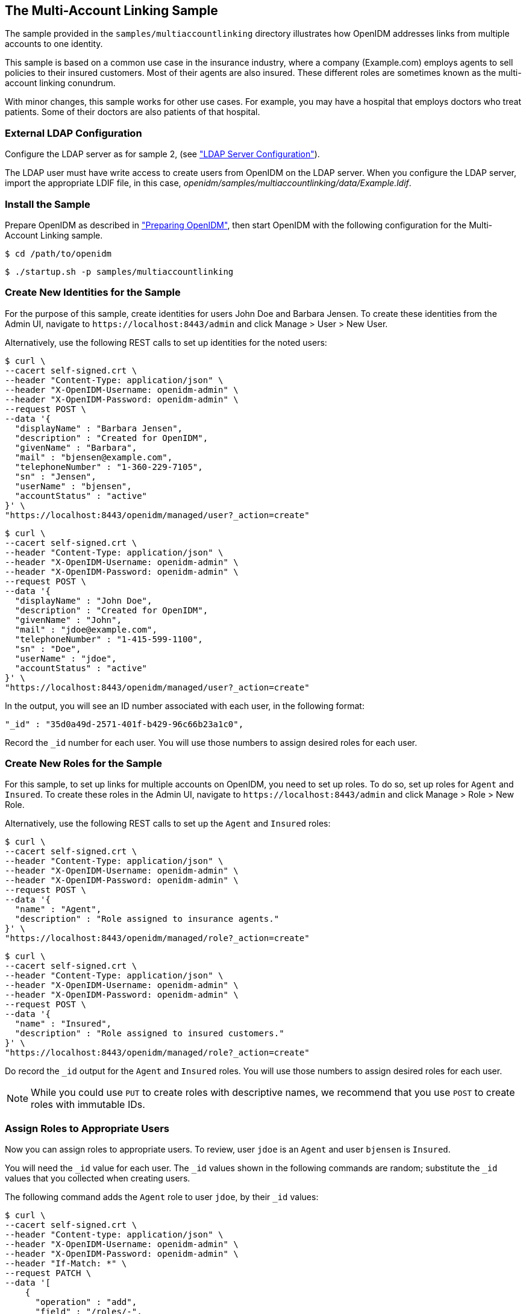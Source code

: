 ////
  The contents of this file are subject to the terms of the Common Development and
  Distribution License (the License). You may not use this file except in compliance with the
  License.
 
  You can obtain a copy of the License at legal/CDDLv1.0.txt. See the License for the
  specific language governing permission and limitations under the License.
 
  When distributing Covered Software, include this CDDL Header Notice in each file and include
  the License file at legal/CDDLv1.0.txt. If applicable, add the following below the CDDL
  Header, with the fields enclosed by brackets [] replaced by your own identifying
  information: "Portions copyright [year] [name of copyright owner]".
 
  Copyright 2017 ForgeRock AS.
  Portions Copyright 2024 3A Systems LLC.
////

:figure-caption!:
:example-caption!:
:table-caption!:


[#chap-multiaccount-sample]
== The Multi-Account Linking Sample

The sample provided in the `samples/multiaccountlinking` directory illustrates how OpenIDM addresses links from multiple accounts to one identity.

This sample is based on a common use case in the insurance industry, where a company (Example.com) employs agents to sell policies to their insured customers. Most of their agents are also insured. These different roles are sometimes known as the multi-account linking conundrum.

With minor changes, this sample works for other use cases. For example, you may have a hospital that employs doctors who treat patients. Some of their doctors are also patients of that hospital.

[#external-ldap-config-multiaccount]
=== External LDAP Configuration

Configure the LDAP server as for sample 2, (see xref:chap-ldap-samples.adoc#external-ldap-config-2["LDAP Server Configuration"]).

The LDAP user must have write access to create users from OpenIDM on the LDAP server. When you configure the LDAP server, import the appropriate LDIF file, in this case, __openidm/samples/multiaccountlinking/data/Example.ldif__.


[#install-sample-multiaccount]
=== Install the Sample

Prepare OpenIDM as described in xref:chap-overview.adoc#preparing-openidm["Preparing OpenIDM"], then start OpenIDM with the following configuration for the Multi-Account Linking sample.

[source, console]
----
$ cd /path/to/openidm
----

[source, console]
----
$ ./startup.sh -p samples/multiaccountlinking
----


[#multiaccount-create-users]
=== Create New Identities for the Sample

For the purpose of this sample, create identities for users John Doe and Barbara Jensen. To create these identities from the Admin UI, navigate to `\https://localhost:8443/admin` and click Manage > User > New User.

Alternatively, use the following REST calls to set up identities for the noted users:

[source, console]
----
$ curl \
--cacert self-signed.crt \
--header "Content-Type: application/json" \
--header "X-OpenIDM-Username: openidm-admin" \
--header "X-OpenIDM-Password: openidm-admin" \
--request POST \
--data '{
  "displayName" : "Barbara Jensen",
  "description" : "Created for OpenIDM",
  "givenName" : "Barbara",
  "mail" : "bjensen@example.com",
  "telephoneNumber" : "1-360-229-7105",
  "sn" : "Jensen",
  "userName" : "bjensen",
  "accountStatus" : "active"
}' \
"https://localhost:8443/openidm/managed/user?_action=create"
----

[source, console]
----
$ curl \
--cacert self-signed.crt \
--header "Content-Type: application/json" \
--header "X-OpenIDM-Username: openidm-admin" \
--header "X-OpenIDM-Password: openidm-admin" \
--request POST \
--data '{
  "displayName" : "John Doe",
  "description" : "Created for OpenIDM",
  "givenName" : "John",
  "mail" : "jdoe@example.com",
  "telephoneNumber" : "1-415-599-1100",
  "sn" : "Doe",
  "userName" : "jdoe",
  "accountStatus" : "active"
}' \
"https://localhost:8443/openidm/managed/user?_action=create"
----
In the output, you will see an ID number associated with each user, in the following format:

[source, console]
----
"_id" : "35d0a49d-2571-401f-b429-96c66b23a1c0",
----
Record the `_id` number for each user. You will use those numbers to assign desired roles for each user.


[#multiaccount-create-roles]
=== Create New Roles for the Sample

For this sample, to set up links for multiple accounts on OpenIDM, you need to set up roles. To do so, set up roles for `Agent` and `Insured`. To create these roles in the Admin UI, navigate to `\https://localhost:8443/admin` and click Manage > Role > New Role.

Alternatively, use the following REST calls to set up the `Agent` and `Insured` roles:

[source, console]
----
$ curl \
--cacert self-signed.crt \
--header "Content-Type: application/json" \
--header "X-OpenIDM-Username: openidm-admin" \
--header "X-OpenIDM-Password: openidm-admin" \
--request POST \
--data '{
  "name" : "Agent",
  "description" : "Role assigned to insurance agents."
}' \
"https://localhost:8443/openidm/managed/role?_action=create"
----

[source, console]
----
$ curl \
--cacert self-signed.crt \
--header "Content-Type: application/json" \
--header "X-OpenIDM-Username: openidm-admin" \
--header "X-OpenIDM-Password: openidm-admin" \
--request POST \
--data '{
  "name" : "Insured",
  "description" : "Role assigned to insured customers."
}' \
"https://localhost:8443/openidm/managed/role?_action=create"
----
Do record the `_id` output for the `Agent` and `Insured` roles. You will use those numbers to assign desired roles for each user.

[NOTE]
====
While you could use `PUT` to create roles with descriptive names, we recommend that you use `POST` to create roles with immutable IDs.
====


[#multiaccount-assign-roles]
=== Assign Roles to Appropriate Users

Now you can assign roles to appropriate users. To review, user `jdoe` is an `Agent` and user `bjensen` is `Insured`.

You will need the `_id` value for each user. The `_id` values shown in the following commands are random; substitute the `_id` values that you collected when creating users.

The following command adds the `Agent` role to user `jdoe`, by their `_id` values:

[source, console]
----
$ curl \
--cacert self-signed.crt \
--header "Content-type: application/json" \
--header "X-OpenIDM-Username: openidm-admin" \
--header "X-OpenIDM-Password: openidm-admin" \
--header "If-Match: *" \
--request PATCH \
--data '[
    {
      "operation" : "add",
      "field" : "/roles/-",
      "value" : {
        "_ref" : "managed/role/287dc4b1-4b19-49ec-8b4c-28a6c12ede34"
      }
    }
  ]' \
"https://localhost:8443/openidm/managed/user/8fae84ed-1f30-4542-8087-e7fa6e89541c"
----
And this next command adds the `Insured` role to user `bjensen`:

[source, console]
----
$ curl \
--cacert self-signed.crt \
--header "Content-type: application/json" \
--header "X-OpenIDM-Username: openidm-admin" \
--header "X-OpenIDM-Password: openidm-admin" \
--header "If-Match: *" \
--request PATCH \
--data '[
    {
      "operation" : "add",
      "field" : "/roles/-",
      "value" : {
        "_ref" : "managed/role/bb9302c4-5fc1-462c-8be2-b17c87175d1b"
      }
    }
  ]' \
"https://localhost:8443/openidm/managed/user/d0b79f30-946f-413a-b7d1-d813034fa345"
----
Now assign the `Insured` role to user `jdoe`, as that user is both an insured customer and an agent:

[source, console]
----
$ curl \
--cacert self-signed.crt \
--header "Content-type: application/json" \
--header "X-OpenIDM-Username: openidm-admin" \
--header "X-OpenIDM-Password: openidm-admin" \
--header "If-Match: *" \
--request PATCH \
--data '[
    {
      "operation" : "add",
      "field" : "/roles/-",
      "value" : {
        "_ref" : "managed/role/006935c2-b080-45cd-8347-881df42cae0c"
      }
    }
  ]' \
"https://localhost:8443/openidm/managed/user/a3335177-7366-4656-a66c-8d6e77a5786f"
----
User `jdoe` should now have two managed roles:

[source, console]
----
...
"effectiveRoles" : [ {
  "_ref" : "managed/role/6aabe990-ec05-403e-bc5d-ff9b217ba571",
  "_refProperties" : {
    "_id" : "687714b8-5854-42c7-a190-c781ea5174c5",
    "_rev" : "1"
  }
}, {
  "_ref" : "managed/role/844110ce-3686-43bb-aabf-46b17a14abaa"
} ],
...
----


[#multiaccount-background]
=== Background: Link Qualifiers, Agents, and Insured Customers

This is a good moment to take a step back, to see how this sample works, based on custom options in the `sync.json` configuration file.

OpenIDM defines mappings between source and target accounts in the `sync.json` file, which allows you to create a link between one source entry and multiple target entries using a concept known as a "link qualifier," which enables one-to-many relationships in mappings and policies.

For more information on resource mappings and link qualifiers, see the following sections of the Integrator’s Guide:

xref:../integrators-guide/chap-synchronization.adoc#synchronization-mappings-file["Mapping Source Objects to Target Objects"] in the __Integrator's Guide__.

xref:../integrators-guide/chap-synchronization.adoc#linking-multiple-targets["Mapping a Single Source Object to Multiple Target Objects"] in the __Integrator's Guide__.

In this sample, we use two link qualifiers:

* `insured`+
`ou=Customers,dc=example,dc=com`
* `agent`+
`ou=Contractors,dc=example,dc=com`
Assume that agents and insured customers connect via two different portals. Each group gets access to different features, depending on the portal.

Agents may have two different accounts; one each for professional and personal use. While the accounts are different, the identity information for each agent should be the same for both accounts.

To that end, this sample sets up link qualifiers for two categories of users: `insured` and `agent`, under the `managedUser_systemLdapAccounts` mapping:

[source, javascript]
----
{
  "name" : "managedUser_systemLdapAccounts",
  "source" : "managed/user",
  "target" : "system/ldap/account",
  "linkQualifiers" : [
    "insured",
    "agent"
  ],
  .....
}
----
You can verify this in the Admin UI. Click Configure > Mappings > `managedUser_systemLdapAccounts` > Properties > Link Qualifiers. You should see `insured` and `agent` in the list of configured Link Qualifiers.

In addition, this sample also includes a transformation script between an LDAP Distinguished Name (`dn`) and the two categories of users. The following excerpt of the `sync.json` file includes that script:

[source, javascript]
----
{
   "target" : "dn",
   "transform" : {
      "type" : "text/javascript",
      "globals" : { },
      "source" :
         "if (linkQualifier === 'agent') {
            'uid=' + source.userName + ',ou=Contractors,dc=example,dc=com';
         } else if (linkQualifier === 'insured') {
            'uid=' + source.userName + ',ou=Customers,dc=example,dc=com';
         }"
},
----
The following validSource script looks through the effective roles of a user, with two objectives:

* `Agent`+
`Insured`
* `effectiveRoles`+
`Agent`+
`Insured`

[source, javascript]
----
"validSource" : {
  "type" : "text/javascript",
  "globals" : { },
  "source" : "var res = false;
    var i=0;

    while (!res && i < source.effectiveRoles.length) {
      var roleId = source.effectiveRoles[i];
      if (roleId != null && roleId.indexOf("/") != -1) {
        var roleInfo = openidm.read(roleId);
        logger.warn("Role Info : {}",roleInfo);
        res = (((roleInfo.properties.name === 'Agent')
          &&(linkQualifier ==='agent'))
        || ((roleInfo.properties.name === 'Insured')
          &&(linkQualifier ==='insured')));
        }
        i++;
      }
      res"
}
----
You can see how correlation queries are configured in the `sync.json` file.

The structure for the correlation query specifies one of two link qualifiers: `insured` or `agent`. For each link qualifier, the correlation query defines a script that verifies if the subject `dn` belongs in a specific container. For this sample, the container (`ou`) may be Customers or Contractors.

You can can avoid specifying the structure of the `dn` attribute in two places in the `sync.json` file with the following code, which leverages the expression builder to reuse the construct defined in the `dn` mapping:

[source, javascript]
----
"correlationQuery" : [
  {
    "linkQualifier" : "insured",
    "expressionTree" : {
      "all" : [
        "dn"
      ]
    },
    "mapping" : "managedUser_systemLdapAccounts",
    "type" : "text/javascript",
    "file" : "ui/correlateTreeToQueryFilter.js"
  },
  {
    "linkQualifier" : "agent",
    "expressionTree" : {
      "all" : [
        "dn"
      ]
    },
    "mapping" : "managedUser_systemLdapAccounts",
    "type" : "text/javascript",
    "file" : "ui/correlateTreeToQueryFilter.js"
  }
],
----
You can also leverage the expression builder in the UI. Review how the UI illustrates the expression builder. To do so, click Configure > Mapping > select a mapping > Association > Association Rules. Edit either link qualifier. You will see how the expression builder is configured for this sample.


[#multiaccount-roles-update]
=== Update Roles With Desired LDAP Attributes

This use case illustrates how accounts frequently have different functions on target systems. For example, while agents may be members of a Contractor group, insured customers may be part of a Chat Users group (possibly for access to customer service).

While an `agent` may also be an insured customer, you do not want other `insured` accounts to have the same properties (or memberships) as the `agent` account. In this sample, we ensure that OpenIDM limits role based assignments to the correct account.

With the following commands you will create two managed assignments which will be used by the `agent` and `insured` roles.

Record the `_id` number for each user. You will use those numbers to assign desired roles for each user.

The following command will create an `agent` assignment.

[source, console]
----
$ curl \
  --cacert self-signed.crt \
  --header "Content-Type: application/json" \
  --header "X-OpenIDM-Username: openidm-admin" \
  --header "X-OpenIDM-Password: openidm-admin" \
  --request POST \
  --data '{
    "name" : "ldapAgent",
    "description" : "LDAP Agent Assignment",
    "mapping" : "managedUser_systemLdapAccounts",
    "attributes": [
      {
        "name": "ldapGroups",
        "value": [
          "cn=Contractors,ou=Groups,dc=example,dc=com"
        ],
        "assignmentOperation" : "mergeWithTarget",
        "unassignmentOperation" : "removeFromTarget"
      }
    ],
    "linkQualifiers": ["agent"]
  }' \
"https://localhost:8443/openidm/managed/assignment?_action=create"
----
Now repeat the process for the `insured` assignment, with the value set to the `Chat Users` group:

[source, console]
----
$ curl \
  --cacert self-signed.crt \
  --header "Content-Type: application/json" \
  --header "X-OpenIDM-Username: openidm-admin" \
  --header "X-OpenIDM-Password: openidm-admin" \
  --request POST \
  --data '{
    "name" : "ldapCustomer",
    "description" : "LDAP Customer Assignment",
    "mapping" : "managedUser_systemLdapAccounts",
    "attributes": [
      {
        "name": "ldapGroups",
        "value": [
          "cn=Chat Users,ou=Groups,dc=example,dc=com"
        ],
        "assignmentOperation" : "mergeWithTarget",
        "unassignmentOperation" : "removeFromTarget"
      }
    ],
    "linkQualifiers": ["insured"]
  }' \
"https://localhost:8443/openidm/managed/assignment?_action=create"
----
Now you can add the created assignments to their respective roles.

Add the `insured` assignment to the insured customer role:

[source, console]
----
$ curl \
--cacert self-signed.crt \
--header "Content-type: application/json" \
--header "X-OpenIDM-Username: openidm-admin" \
--header "X-OpenIDM-Password: openidm-admin" \
--header "If-Match: *" \
--request PATCH \
--data '[
    {
      "operation" : "add",
      "field" : "/assignments/-",
      "value" : {
        "_ref" : "managed/assignment/ee5241b2-e571-4736-8fb2-6b9caa9d0554"
      }
    }
  ]' \
"https://localhost:8443/openidm/managed/role/287dc4b1-4b19-49ec-8b4c-28a6c12ede34"
----
Add the `agent` assignment to the `agent` role:

[source, console]
----
$ curl \
--cacert self-signed.crt \
--header "Content-type: application/json" \
--header "X-OpenIDM-Username: openidm-admin" \
--header "X-OpenIDM-Password: openidm-admin" \
--header "If-Match: *" \
--request PATCH \
--data '[
    {
      "operation" : "add",
      "field" : "/assignments/-",
      "value" : {
        "_ref" : "managed/assignment/12927c5d-576f-491e-ba65-e228cd218947"
      }
    }
  ]' \
"https://localhost:8443/openidm/managed/role/bb9302c4-5fc1-462c-8be2-b17c87175d1b"
----


[#multiaccountlinking-recon]
=== Reconciling Managed Users to the External LDAP Server

Now that you have loaded `Example.ldif` into OpenDJ, and have started OpenIDM, you can perform a reconciliation from the internal Managed Users repository to the external OpenDJ data store:

[source, console]
----
$ curl \
 --cacert self-signed.crt \
 --header "X-OpenIDM-Username: openidm-admin" \
 --header "X-OpenIDM-Password: openidm-admin" \
 --request POST \
 "https://localhost:8443/openidm/recon?_action=recon&mapping=managedUser_systemLdapAccounts"
----
With all of the preparation work that you have done, this reconciliation will create three new accounts on the external LDAP server:

* `ou=Customers,dc=example,dc=com`+
`dn`+
`bjensen`+
`jdoe`
* `ou=Contractors,dc=example,dc=com`+
`dn`+
`jdoe`
Congratulations, you have just created accounts in two different areas of the LDAP Directory Information Tree.


[#multilinking-review]
=== Reviewing the Result

You have already confirmed that user `bjensen` has a `insured` role, and user `jdoe` has both a `insured` and `agent` role. You can confirm the same result in the Admin UI:

. 
. `jdoe`
. `bjensen`+
`jdoe`



